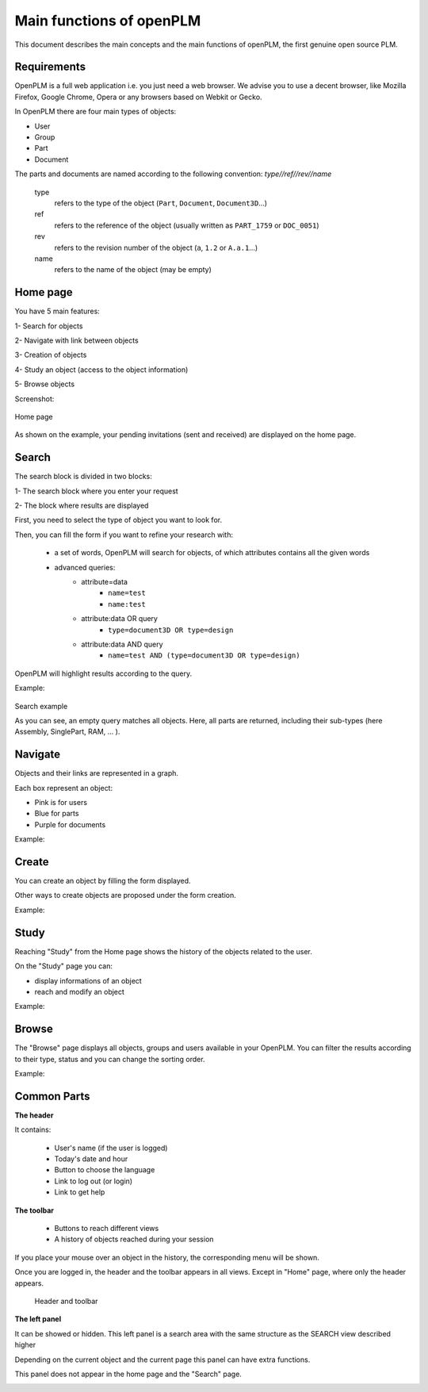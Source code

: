 ========================================================
Main functions of openPLM
========================================================


This document describes the main concepts and the main functions of openPLM,
the first genuine open source PLM.


Requirements
=============

OpenPLM is a full web application i.e. you just need a web browser.
We advise you to use a decent browser, like Mozilla Firefox, 
Google Chrome, Opera or any browsers based on Webkit or Gecko.

In OpenPLM there are four main types of objects:

* User

* Group

* Part

* Document

The parts and documents are named according to the following convention:
*type//ref//rev//name*

    type
        refers to the type of the object (``Part``, ``Document``, ``Document3D``...)

    ref
        refers to the reference of the object (usually written as ``PART_1759`` or ``DOC_0051``)

    rev
        refers to the revision number of the object (``a``, ``1.2`` or ``A.a.1``...)

    name
        refers to the name of the object (may be empty)


.. _func-home:

Home page
========================================================

You have 5 main features:

1- Search for objects 

2- Navigate with link between objects

3- Creation of objects

4- Study an object (access to the object information)

5- Browse objects

Screenshot:

.. figure:: images/Capture_openPLM_home.png
    :width: 100%
    :align: center

    Home page


As shown on the example, your pending invitations (sent and received) are displayed on the home page.


.. _func-search:

Search
========================================================

The search block is divided in two blocks:

1- The search block where you enter your request

2- The block where results are displayed

First, you need to select the type of object you want to look for.

Then, you can fill the form if you want to refine your research with:

 * a set of words, OpenPLM will search for objects, of which attributes contains all the given words
 * advanced queries:
    * attribute=data 
        - ``name=test`` 
        - ``name:test``
    * attribute:data OR query
        - ``type=document3D OR type=design``
    * attribute:data AND query
        - ``name=test AND (type=document3D OR type=design)``

OpenPLM will highlight results according to the query.

Example:

.. figure:: images/Capture_openPLM_search.png
    :width: 100%
    :align: center    

    Search example

    As you can see, an empty query matches all objects.
    Here, all parts are returned, including their sub-types (here Assembly, SinglePart, RAM, ... ).


Navigate
========================================================
Objects and their links are represented in a graph.

Each box represent an object:

* Pink is for users

* Blue for parts

* Purple for documents

Example:

.. image:: images/Capture_openPLM_navigate.png
   :width: 100%


Create
========================================================

You can create an object by filling the form displayed.

Other ways to create objects are proposed under the form creation.

Example:

.. image:: images/Capture_openPLM_create.png
   :width: 100%


Study
========================================================

Reaching "Study" from the Home page shows the history of the objects related to the user.

On the "Study" page you can:

* display informations of an object

* reach and modify an object

Example:

.. image:: images/Capture_openPLM_study.png
   :width: 100%


Browse
======================================================

The "Browse" page displays all objects, groups and users available in your OpenPLM.
You can filter the results according to their type, status and you can change
the sorting order.

Example:

.. image:: images/Capture_openPLM_browse.png
   :width: 100%


Common Parts
=======================================================

**The header**

It contains:

    * User's name (if the user is logged)
    
    * Today's date and hour
    
    * Button to choose the language
    
    * Link to log out (or login)
    
    * Link to get help


**The toolbar**

    * Buttons to reach different views

    * A history of objects reached during your session

If you place your mouse over an object in the history, the corresponding menu will be shown.

Once you are logged in, the header and the toolbar appears in all views. 
Except in "Home" page, where only the header appears.

.. figure:: images/Capture_openPLM_header.png
   :width: 100%
   
   Header and toolbar


**The left panel**

It can be showed or hidden. This left panel is a search
area with the same structure as the SEARCH view described higher

Depending on the current object and the current page this panel can have extra functions.

This panel does not appear in the home page and the "Search" page.

.. image:: images/Capture_openPLM_leftpanel.png
   :width: 100%

